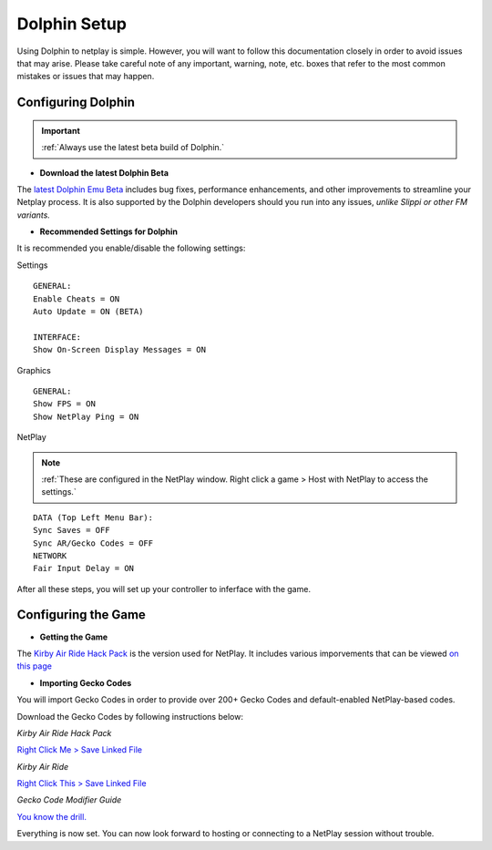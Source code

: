 =============
Dolphin Setup
=============

Using Dolphin to netplay is simple. However, you will want to follow this documentation closely in order to avoid issues that may arise. 
Please take careful note of any important, warning, note, etc. boxes that refer to the most common mistakes or issues that may happen.

Configuring Dolphin
-------------------
.. important::
    :ref:`Always use the latest beta build of Dolphin.`

- **Download the latest Dolphin Beta**

The `latest Dolphin Emu Beta`_ includes bug fixes, performance enhancements, and other improvements to streamline your Netplay process. 
It is also supported by the Dolphin developers should you run into any issues, *unlike Slippi or other FM variants.*

.. _`latest Dolphin Emu Beta`: https://dolphin-emu.org/download/

- **Recommended Settings for Dolphin**

It is recommended you enable/disable the following settings:

Settings

::

    GENERAL:
    Enable Cheats = ON
    Auto Update = ON (BETA)

    INTERFACE:
    Show On-Screen Display Messages = ON

Graphics

::

    GENERAL:
    Show FPS = ON
    Show NetPlay Ping = ON

NetPlay

.. note::
    :ref:`These are configured in the NetPlay window. Right click a game > Host with NetPlay to access the settings.`

::

    DATA (Top Left Menu Bar):
    Sync Saves = OFF
    Sync AR/Gecko Codes = OFF
    NETWORK
    Fair Input Delay = ON

After all these steps, you will set up your controller to inferface with the game.

Configuring the Game
--------------------

- **Getting the Game**

The `Kirby Air Ride Hack Pack`_ is the version used for NetPlay. It includes various imporvements that can be viewed `on this page`_

.. _`Kirby Air Ride Hack Pack`: https://mega.nz/file/IyIl2J4A#GagWAl2cn_jpSdBGqq3u7AkF7bPkR6BEzZw5v5C4Z6U

.. _`on this page`: 

- **Importing Gecko Codes**

You will import Gecko Codes in order to provide over 200+ Gecko Codes and default-enabled NetPlay-based codes.

Download the Gecko Codes by following instructions below:

*Kirby Air Ride Hack Pack*

`Right Click Me > Save Linked File`_

*Kirby Air Ride*

`Right Click This > Save Linked File`_

*Gecko Code Modifier Guide*

`You know the drill.`_

.. _`Right Click Me > Save Linked File`: https://raw.githubusercontent.com/EternalllZM/rtd-kar/main/docs/source/media/gecko_codes/KHPE01.ini

.. _`Right Click This > Save Linked File`: https://raw.githubusercontent.com/EternalllZM/rtd-kar/main/docs/source/media/gecko_codes/GKYE01.ini

.. _`You know the drill.`: https://raw.githubusercontent.com/EternalllZM/rtd-kar/main/docs/source/media/gecko_codes/modifier_guide.txt

Everything is now set. You can now look forward to hosting or connecting to a NetPlay session without trouble.